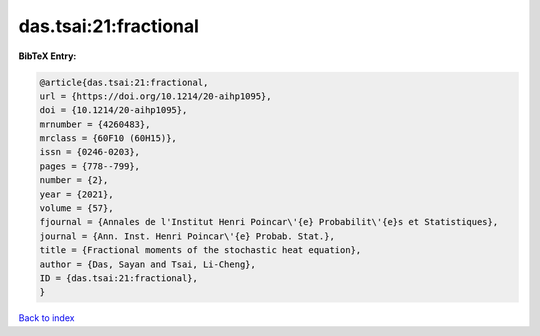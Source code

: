das.tsai:21:fractional
======================

.. :cite:t:`das.tsai:21:fractional`

.. bibliography:: ../../All.bib

**BibTeX Entry:**

.. code-block:: bibtex

   @article{das.tsai:21:fractional,
   url = {https://doi.org/10.1214/20-aihp1095},
   doi = {10.1214/20-aihp1095},
   mrnumber = {4260483},
   mrclass = {60F10 (60H15)},
   issn = {0246-0203},
   pages = {778--799},
   number = {2},
   year = {2021},
   volume = {57},
   fjournal = {Annales de l'Institut Henri Poincar\'{e} Probabilit\'{e}s et Statistiques},
   journal = {Ann. Inst. Henri Poincar\'{e} Probab. Stat.},
   title = {Fractional moments of the stochastic heat equation},
   author = {Das, Sayan and Tsai, Li-Cheng},
   ID = {das.tsai:21:fractional},
   }

`Back to index <../index>`_
